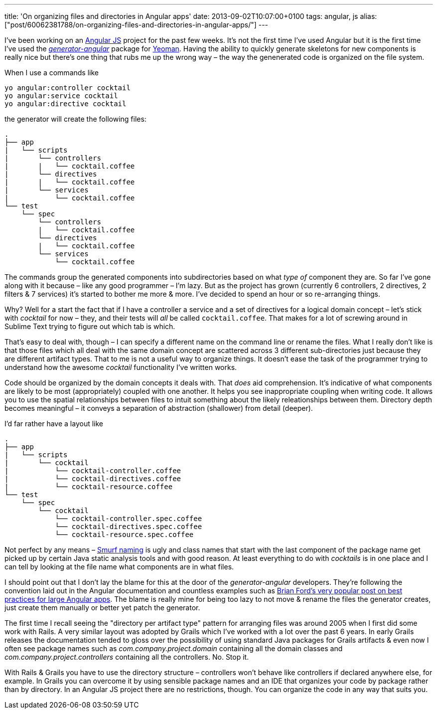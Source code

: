---
title: 'On organizing files and directories in Angular apps'
date: 2013-09-02T10:07:00+0100
tags: angular, js
alias: ["post/60062381788/on-organizing-files-and-directories-in-angular-apps/"]
---

I've been working on an http://angularjs.org/[Angular JS] project for the past few weeks. It's not the first time I've used Angular but it is the first time I've used the https://github.com/yeoman/generator-angular[_generator-angular_] package for http://yeoman.io/[Yeoman]. Having the ability to quickly generate skeletons for new components is really nice but there's one thing that rubs me up the wrong way – the way the genenerated code is organized on the file system.

When I use a commands like

[source,bash]
------------------------------
yo angular:controller cocktail
yo angular:service cocktail
yo angular:directive cocktail
------------------------------

the generator will create the following files:

-------------------------------
.
├── app
|   └── scripts
|       └── controllers
|       |   └── cocktail.coffee
|       └── directives
|       |   └── cocktail.coffee
|       └── services
|           └── cocktail.coffee
└── test
    └── spec
        └── controllers
        |   └── cocktail.coffee
        └── directives
        |   └── cocktail.coffee
        └── services
            └── cocktail.coffee
-------------------------------

The commands group the generated components into subdirectories based on what _type of_ component they are. So far I've gone along with it because – like any good programmer – I'm lazy. But as the project has grown (currently 6 controllers, 2 directives, 2 filters & 7 services) it's started to bother me more & more. I've decided to spend an hour or so re-arranging things.

Why? Well for a start the fact that if I have a controller a service and a set of directives for a logical domain concept – let's stick with _cocktail_ for now – they, and their tests will _all_ be called `cocktail.coffee`. That makes for a lot of screwing around in Sublime Text trying to figure out which tab is which.

That's easy to deal with, though – I can specify a different name on the command line or rename the files. What I really don't like is that those files which all deal with the same domain concept are scattered across 3 different sub-directories just because they are different artifact types. That to me is not a useful way to organize things. It doesn't ease the task of the programmer trying to understand how the awesome _cocktail_ functionality I've written works.

Code should be organized by the domain concepts it deals with. That _does_ aid comprehension. It's indicative of what components are likely to be most (appropriately) coupled with one another. It helps you see inappropriate coupling when writing code. It allows you to use the spatial relationships between files to intuit something about the likely releationships between them. Directory depth becomes meaningful – it conveys a separation of abstraction (shallower) from detail (deeper).

I'd far rather have a layout like

-----------------------------------------------
.
├── app
|   └── scripts
|       └── cocktail
|           └── cocktail-controller.coffee
|           └── cocktail-directives.coffee
|           └── cocktail-resource.coffee
└── test
    └── spec
        └── cocktail
            └── cocktail-controller.spec.coffee
            └── cocktail-directives.spec.coffee
            └── cocktail-resource.spec.coffee
-----------------------------------------------

Not perfect by any means – http://www.codinghorror.com/blog/2012/07/new-programming-jargon.html[Smurf naming] is ugly and class names that start with the last component of the package name get picked up by certain Java static analysis tools and with good reason. At least everything to do with _cocktails_ is in one place and I can tell by looking at the file name what components are in what files.

I should point out that I don't lay the blame for this at the door of the _generator-angular_ developers. They're following the convention laid out in the Angular documentation and countless examples such as http://briantford.com/blog/huuuuuge-angular-apps.html[Brian Ford's very popular post on best practices for large Angular apps]. The blame is really mine for being too lazy to not move & rename the files the generator creates, just create them manually or better yet patch the generator.

The first time I recall seeing the "directory per artifact type" pattern for arranging files was around 2005 when I first did some work with Rails. A very similar layout was adopted by Grails which I've worked with a lot over the past 6 years. In early Grails releases the documentation tended to gloss over the possibility of using standard Java packages for Grails artifacts & even now I often see package names such as _com.company.project.domain_ containing all the domain classes and _com.company.project.controllers_ containing all the controllers. No. Stop it.

With Rails & Grails you have to use the directory structure – controllers won't behave like controllers if declared anywhere else, for example. In Grails you can overcome it by using sensible package names and an IDE that organizes your code by package rather than by directory. In an Angular JS project there are no restrictions, though. You can organize the code in any way that suits you.
